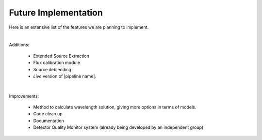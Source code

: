 Future Implementation
*********************

Here is an extensive list of the features we are planning to implement.

|

Additions:

  - Extended Source Extraction
  - Flux calibration module
  - Source deblending
  - *Live* version of |pipeline name|.

|

Improvements:

  - Method to calculate wavelength solution, giving more options in terms of models.
  - Code clean up
  - Documentation
  - Detector Quality Monitor system (already being developed by an independent group)
